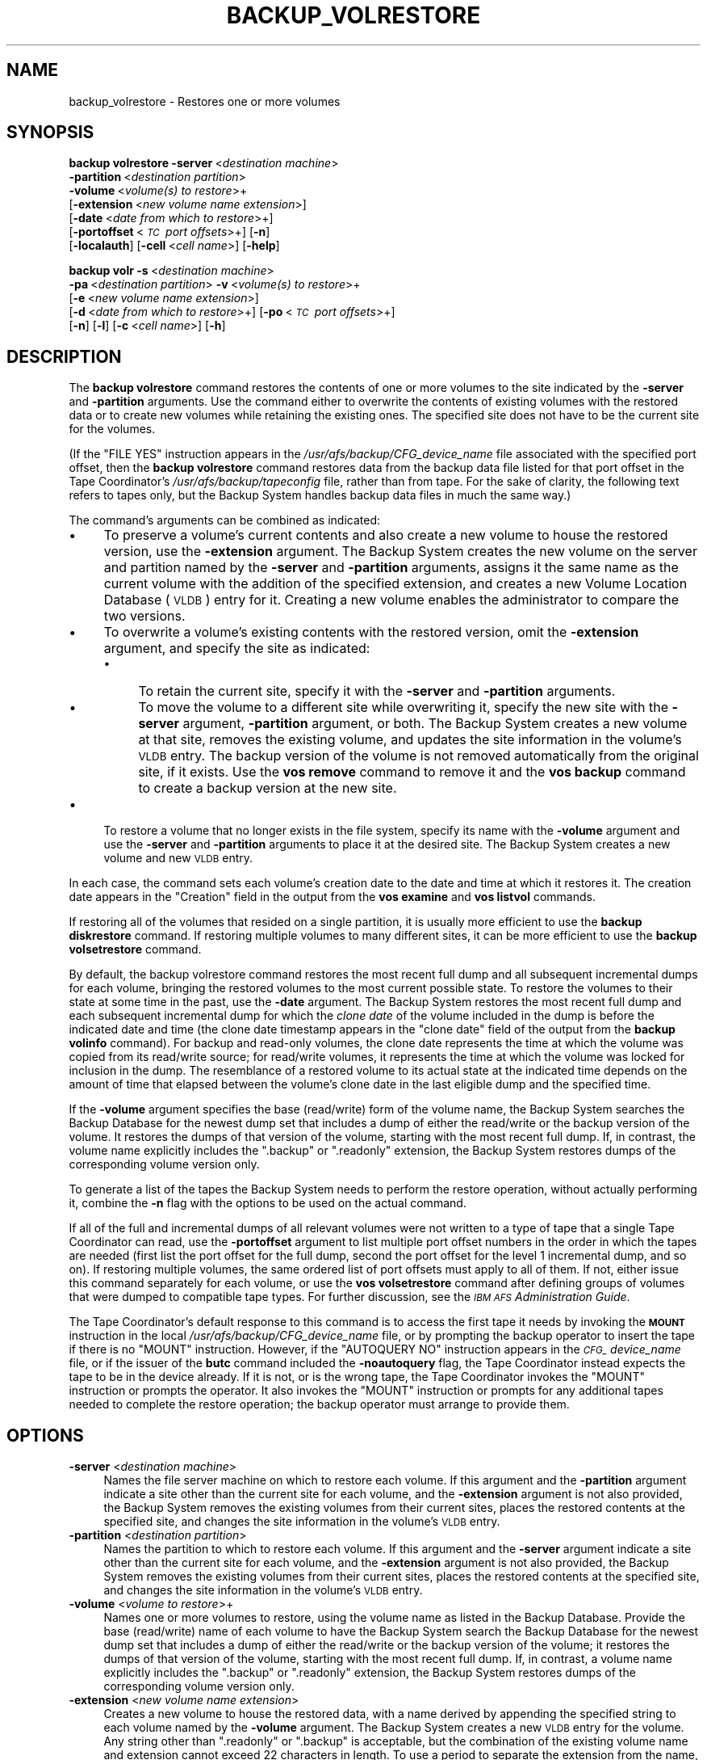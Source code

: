 .\" Automatically generated by Pod::Man 2.16 (Pod::Simple 3.05)
.\"
.\" Standard preamble:
.\" ========================================================================
.de Sh \" Subsection heading
.br
.if t .Sp
.ne 5
.PP
\fB\\$1\fR
.PP
..
.de Sp \" Vertical space (when we can't use .PP)
.if t .sp .5v
.if n .sp
..
.de Vb \" Begin verbatim text
.ft CW
.nf
.ne \\$1
..
.de Ve \" End verbatim text
.ft R
.fi
..
.\" Set up some character translations and predefined strings.  \*(-- will
.\" give an unbreakable dash, \*(PI will give pi, \*(L" will give a left
.\" double quote, and \*(R" will give a right double quote.  \*(C+ will
.\" give a nicer C++.  Capital omega is used to do unbreakable dashes and
.\" therefore won't be available.  \*(C` and \*(C' expand to `' in nroff,
.\" nothing in troff, for use with C<>.
.tr \(*W-
.ds C+ C\v'-.1v'\h'-1p'\s-2+\h'-1p'+\s0\v'.1v'\h'-1p'
.ie n \{\
.    ds -- \(*W-
.    ds PI pi
.    if (\n(.H=4u)&(1m=24u) .ds -- \(*W\h'-12u'\(*W\h'-12u'-\" diablo 10 pitch
.    if (\n(.H=4u)&(1m=20u) .ds -- \(*W\h'-12u'\(*W\h'-8u'-\"  diablo 12 pitch
.    ds L" ""
.    ds R" ""
.    ds C` ""
.    ds C' ""
'br\}
.el\{\
.    ds -- \|\(em\|
.    ds PI \(*p
.    ds L" ``
.    ds R" ''
'br\}
.\"
.\" Escape single quotes in literal strings from groff's Unicode transform.
.ie \n(.g .ds Aq \(aq
.el       .ds Aq '
.\"
.\" If the F register is turned on, we'll generate index entries on stderr for
.\" titles (.TH), headers (.SH), subsections (.Sh), items (.Ip), and index
.\" entries marked with X<> in POD.  Of course, you'll have to process the
.\" output yourself in some meaningful fashion.
.ie \nF \{\
.    de IX
.    tm Index:\\$1\t\\n%\t"\\$2"
..
.    nr % 0
.    rr F
.\}
.el \{\
.    de IX
..
.\}
.\"
.\" Accent mark definitions (@(#)ms.acc 1.5 88/02/08 SMI; from UCB 4.2).
.\" Fear.  Run.  Save yourself.  No user-serviceable parts.
.    \" fudge factors for nroff and troff
.if n \{\
.    ds #H 0
.    ds #V .8m
.    ds #F .3m
.    ds #[ \f1
.    ds #] \fP
.\}
.if t \{\
.    ds #H ((1u-(\\\\n(.fu%2u))*.13m)
.    ds #V .6m
.    ds #F 0
.    ds #[ \&
.    ds #] \&
.\}
.    \" simple accents for nroff and troff
.if n \{\
.    ds ' \&
.    ds ` \&
.    ds ^ \&
.    ds , \&
.    ds ~ ~
.    ds /
.\}
.if t \{\
.    ds ' \\k:\h'-(\\n(.wu*8/10-\*(#H)'\'\h"|\\n:u"
.    ds ` \\k:\h'-(\\n(.wu*8/10-\*(#H)'\`\h'|\\n:u'
.    ds ^ \\k:\h'-(\\n(.wu*10/11-\*(#H)'^\h'|\\n:u'
.    ds , \\k:\h'-(\\n(.wu*8/10)',\h'|\\n:u'
.    ds ~ \\k:\h'-(\\n(.wu-\*(#H-.1m)'~\h'|\\n:u'
.    ds / \\k:\h'-(\\n(.wu*8/10-\*(#H)'\z\(sl\h'|\\n:u'
.\}
.    \" troff and (daisy-wheel) nroff accents
.ds : \\k:\h'-(\\n(.wu*8/10-\*(#H+.1m+\*(#F)'\v'-\*(#V'\z.\h'.2m+\*(#F'.\h'|\\n:u'\v'\*(#V'
.ds 8 \h'\*(#H'\(*b\h'-\*(#H'
.ds o \\k:\h'-(\\n(.wu+\w'\(de'u-\*(#H)/2u'\v'-.3n'\*(#[\z\(de\v'.3n'\h'|\\n:u'\*(#]
.ds d- \h'\*(#H'\(pd\h'-\w'~'u'\v'-.25m'\f2\(hy\fP\v'.25m'\h'-\*(#H'
.ds D- D\\k:\h'-\w'D'u'\v'-.11m'\z\(hy\v'.11m'\h'|\\n:u'
.ds th \*(#[\v'.3m'\s+1I\s-1\v'-.3m'\h'-(\w'I'u*2/3)'\s-1o\s+1\*(#]
.ds Th \*(#[\s+2I\s-2\h'-\w'I'u*3/5'\v'-.3m'o\v'.3m'\*(#]
.ds ae a\h'-(\w'a'u*4/10)'e
.ds Ae A\h'-(\w'A'u*4/10)'E
.    \" corrections for vroff
.if v .ds ~ \\k:\h'-(\\n(.wu*9/10-\*(#H)'\s-2\u~\d\s+2\h'|\\n:u'
.if v .ds ^ \\k:\h'-(\\n(.wu*10/11-\*(#H)'\v'-.4m'^\v'.4m'\h'|\\n:u'
.    \" for low resolution devices (crt and lpr)
.if \n(.H>23 .if \n(.V>19 \
\{\
.    ds : e
.    ds 8 ss
.    ds o a
.    ds d- d\h'-1'\(ga
.    ds D- D\h'-1'\(hy
.    ds th \o'bp'
.    ds Th \o'LP'
.    ds ae ae
.    ds Ae AE
.\}
.rm #[ #] #H #V #F C
.\" ========================================================================
.\"
.IX Title "BACKUP_VOLRESTORE 8"
.TH BACKUP_VOLRESTORE 8 "2010-03-08" "OpenAFS" "AFS Command Reference"
.\" For nroff, turn off justification.  Always turn off hyphenation; it makes
.\" way too many mistakes in technical documents.
.if n .ad l
.nh
.SH "NAME"
backup_volrestore \- Restores one or more volumes
.SH "SYNOPSIS"
.IX Header "SYNOPSIS"
\&\fBbackup volrestore\fR \fB\-server\fR\ <\fIdestination\ machine\fR>
    \fB\-partition\fR\ <\fIdestination\ partition\fR>
    \fB\-volume\fR\ <\fIvolume(s)\ to\ restore\fR>+
    [\fB\-extension\fR\ <\fInew\ volume\ name\ extension\fR>]
    [\fB\-date\fR\ <\fIdate\ from\ which\ to\ restore\fR>+]
    [\fB\-portoffset\fR\ <\fI\s-1TC\s0\ port\ offsets\fR>+] [\fB\-n\fR]
    [\fB\-localauth\fR] [\fB\-cell\fR\ <\fIcell\ name\fR>] [\fB\-help\fR]
.PP
\&\fBbackup volr\fR \fB\-s\fR\ <\fIdestination\ machine\fR>
    \fB\-pa\fR\ <\fIdestination\ partition\fR> \fB\-v\fR\ <\fIvolume(s)\ to\ restore\fR>+
    [\fB\-e\fR\ <\fInew\ volume\ name\ extension\fR>]
    [\fB\-d\fR\ <\fIdate\ from\ which\ to\ restore\fR>+] [\fB\-po\fR\ <\fI\s-1TC\s0\ port\ offsets\fR>+]
    [\fB\-n\fR] [\fB\-l\fR] [\fB\-c\fR\ <\fIcell\ name\fR>] [\fB\-h\fR]
.SH "DESCRIPTION"
.IX Header "DESCRIPTION"
The \fBbackup volrestore\fR command restores the contents of one or more
volumes to the site indicated by the \fB\-server\fR and \fB\-partition\fR
arguments. Use the command either to overwrite the contents of existing
volumes with the restored data or to create new volumes while retaining
the existing ones. The specified site does not have to be the current site
for the volumes.
.PP
(If the \f(CW\*(C`FILE YES\*(C'\fR instruction appears in the
\&\fI/usr/afs/backup/CFG_\fIdevice_name\fI\fR file associated with the specified
port offset, then the \fBbackup volrestore\fR command restores data from the
backup data file listed for that port offset in the Tape Coordinator's
\&\fI/usr/afs/backup/tapeconfig\fR file, rather than from tape. For the sake of
clarity, the following text refers to tapes only, but the Backup System
handles backup data files in much the same way.)
.PP
The command's arguments can be combined as indicated:
.IP "\(bu" 4
To preserve a volume's current contents and also create a new volume to
house the restored version, use the \fB\-extension\fR argument.  The Backup
System creates the new volume on the server and partition named by the
\&\fB\-server\fR and \fB\-partition\fR arguments, assigns it the same name as the
current volume with the addition of the specified extension, and creates a
new Volume Location Database (\s-1VLDB\s0) entry for it.  Creating a new volume
enables the administrator to compare the two versions.
.IP "\(bu" 4
To overwrite a volume's existing contents with the restored version, omit
the \fB\-extension\fR argument, and specify the site as indicated:
.RS 4
.IP "\(bu" 4
To retain the current site, specify it with the \fB\-server\fR and
\&\fB\-partition\fR arguments.
.IP "\(bu" 4
To move the volume to a different site while overwriting it, specify the
new site with the \fB\-server\fR argument, \fB\-partition\fR argument, or
both. The Backup System creates a new volume at that site, removes the
existing volume, and updates the site information in the volume's \s-1VLDB\s0
entry. The backup version of the volume is not removed automatically from
the original site, if it exists. Use the \fBvos remove\fR command to remove
it and the \fBvos backup\fR command to create a backup version at the new
site.
.RE
.RS 4
.RE
.IP "\(bu" 4
To restore a volume that no longer exists in the file system, specify its
name with the \fB\-volume\fR argument and use the \fB\-server\fR and \fB\-partition\fR
arguments to place it at the desired site. The Backup System creates a new
volume and new \s-1VLDB\s0 entry.
.PP
In each case, the command sets each volume's creation date to the date and
time at which it restores it. The creation date appears in the \f(CW\*(C`Creation\*(C'\fR
field in the output from the \fBvos examine\fR and \fBvos listvol\fR commands.
.PP
If restoring all of the volumes that resided on a single partition, it is
usually more efficient to use the \fBbackup diskrestore\fR command. If
restoring multiple volumes to many different sites, it can be more
efficient to use the \fBbackup volsetrestore\fR command.
.PP
By default, the backup volrestore command restores the most recent full
dump and all subsequent incremental dumps for each volume, bringing the
restored volumes to the most current possible state. To restore the
volumes to their state at some time in the past, use the \fB\-date\fR
argument. The Backup System restores the most recent full dump and each
subsequent incremental dump for which the \fIclone date\fR of the volume
included in the dump is before the indicated date and time (the clone date
timestamp appears in the \f(CW\*(C`clone date\*(C'\fR field of the output from the
\&\fBbackup volinfo\fR command). For backup and read-only volumes, the clone
date represents the time at which the volume was copied from its
read/write source; for read/write volumes, it represents the time at which
the volume was locked for inclusion in the dump. The resemblance of a
restored volume to its actual state at the indicated time depends on the
amount of time that elapsed between the volume's clone date in the last
eligible dump and the specified time.
.PP
If the \fB\-volume\fR argument specifies the base (read/write) form of the
volume name, the Backup System searches the Backup Database for the newest
dump set that includes a dump of either the read/write or the backup
version of the volume. It restores the dumps of that version of the
volume, starting with the most recent full dump. If, in contrast, the
volume name explicitly includes the \f(CW\*(C`.backup\*(C'\fR or \f(CW\*(C`.readonly\*(C'\fR extension,
the Backup System restores dumps of the corresponding volume version only.
.PP
To generate a list of the tapes the Backup System needs to perform the
restore operation, without actually performing it, combine the \fB\-n\fR flag
with the options to be used on the actual command.
.PP
If all of the full and incremental dumps of all relevant volumes were not
written to a type of tape that a single Tape Coordinator can read, use the
\&\fB\-portoffset\fR argument to list multiple port offset numbers in the order
in which the tapes are needed (first list the port offset for the full
dump, second the port offset for the level 1 incremental dump, and so
on). If restoring multiple volumes, the same ordered list of port offsets
must apply to all of them. If not, either issue this command separately
for each volume, or use the \fBvos volsetrestore\fR command after defining
groups of volumes that were dumped to compatible tape types. For further
discussion, see the \fI\s-1IBM\s0 \s-1AFS\s0 Administration Guide\fR.
.PP
The Tape Coordinator's default response to this command is to access the
first tape it needs by invoking the \fB\s-1MOUNT\s0\fR instruction in the local
\&\fI/usr/afs/backup/CFG_\fIdevice_name\fI\fR file, or by prompting the backup
operator to insert the tape if there is no \f(CW\*(C`MOUNT\*(C'\fR instruction. However,
if the \f(CW\*(C`AUTOQUERY NO\*(C'\fR instruction appears in the \fI\s-1CFG_\s0\fIdevice_name\fI\fR
file, or if the issuer of the \fBbutc\fR command included the \fB\-noautoquery\fR
flag, the Tape Coordinator instead expects the tape to be in the device
already. If it is not, or is the wrong tape, the Tape Coordinator invokes
the \f(CW\*(C`MOUNT\*(C'\fR instruction or prompts the operator. It also invokes the
\&\f(CW\*(C`MOUNT\*(C'\fR instruction or prompts for any additional tapes needed to
complete the restore operation; the backup operator must arrange to
provide them.
.SH "OPTIONS"
.IX Header "OPTIONS"
.IP "\fB\-server\fR <\fIdestination machine\fR>" 4
.IX Item "-server <destination machine>"
Names the file server machine on which to restore each volume. If this
argument and the \fB\-partition\fR argument indicate a site other than the
current site for each volume, and the \fB\-extension\fR argument is not also
provided, the Backup System removes the existing volumes from their
current sites, places the restored contents at the specified site, and
changes the site information in the volume's \s-1VLDB\s0 entry.
.IP "\fB\-partition\fR <\fIdestination partition\fR>" 4
.IX Item "-partition <destination partition>"
Names the partition to which to restore each volume. If this argument and
the \fB\-server\fR argument indicate a site other than the current site for
each volume, and the \fB\-extension\fR argument is not also provided, the
Backup System removes the existing volumes from their current sites,
places the restored contents at the specified site, and changes the site
information in the volume's \s-1VLDB\s0 entry.
.IP "\fB\-volume\fR <\fIvolume to restore\fR>+" 4
.IX Item "-volume <volume to restore>+"
Names one or more volumes to restore, using the volume name as listed in
the Backup Database. Provide the base (read/write) name of each volume to
have the Backup System search the Backup Database for the newest dump set
that includes a dump of either the read/write or the backup version of the
volume; it restores the dumps of that version of the volume, starting with
the most recent full dump. If, in contrast, a volume name explicitly
includes the \f(CW\*(C`.backup\*(C'\fR or \f(CW\*(C`.readonly\*(C'\fR extension, the Backup System
restores dumps of the corresponding volume version only.
.IP "\fB\-extension\fR <\fInew volume name extension\fR>" 4
.IX Item "-extension <new volume name extension>"
Creates a new volume to house the restored data, with a name derived by
appending the specified string to each volume named by the \fB\-volume\fR
argument. The Backup System creates a new \s-1VLDB\s0 entry for the volume. Any
string other than \f(CW\*(C`.readonly\*(C'\fR or \f(CW\*(C`.backup\*(C'\fR is acceptable, but the
combination of the existing volume name and extension cannot exceed 22
characters in length. To use a period to separate the extension from the
name, specify it as the first character of the string (as in \f(CW\*(C`.rst\*(C'\fR, for
example).
.IP "\fB\-date\fR <\fIdate from which to restore\fR>+" 4
.IX Item "-date <date from which to restore>+"
Specifies a date and optionally time; the restored volume includes data
from dumps performed before the date only. Provide a value in the format
\&\fImm/dd/yyyy\fR [\fIhh\fR:\fI\s-1MM\s0\fR], where the required \fImm/dd/yyyy\fR portion
indicates the month (\fImm\fR), day (\fIdd\fR), and year (\fIyyyy\fR), and the
optional \fIhh:MM\fR portion indicates the hour and minutes in 24\-hour format
(for example, the value \f(CW\*(C`14:36\*(C'\fR represents 2:36 p.m.). If omitted, the
time defaults to 59 seconds after midnight (00:00:59 hours).
.Sp
Valid values for the year range from \f(CW1970\fR to \f(CW2037\fR; higher values are
not valid because the latest possible date in the standard \s-1UNIX\s0
representation is in February 2038. The command interpreter automatically
reduces any later date to the maximum value.
.Sp
If this argument is omitted, the Backup System restores all possible dumps
including the most recently created.
.IP "\fB\-portoffset\fR <\fI\s-1TC\s0 port offest\fR>+" 4
.IX Item "-portoffset <TC port offest>+"
Specifies one or more port offset numbers (up to a maximum of 128), each
corresponding to a Tape Coordinator to use in the operation. If there is
more than one value, the Backup System uses the first one when restoring
the full dump of each volume, the second one when restoring the level 1
incremental dump of each volume, and so on. It uses the final value in the
list when restoring dumps at the corresponding depth in the dump hierarchy
and all dumps at lower levels.
.Sp
Provide this argument unless the default value of 0 (zero) is appropriate
for all dumps. If \f(CW0\fR is just one of the values in the list, provide it
explicitly in the appropriate order.
.IP "\fB\-n\fR" 4
.IX Item "-n"
Displays the list of tapes that contain the dumps required by the restore
operation, without actually performing the operation.
.IP "\fB\-localauth\fR" 4
.IX Item "-localauth"
Constructs a server ticket using a key from the local
\&\fI/usr/afs/etc/KeyFile\fR file. The \fBbackup\fR command interpreter presents
it to the Backup Server, Volume Server and \s-1VL\s0 Server during mutual
authentication. Do not combine this flag with the \fB\-cell\fR argument. For
more details, see \fIbackup\fR\|(8).
.IP "\fB\-cell\fR <\fIcell name\fR>" 4
.IX Item "-cell <cell name>"
Names the cell in which to run the command. Do not combine this argument
with the \fB\-localauth\fR flag. For more details, see \fIbackup\fR\|(8).
.IP "\fB\-help\fR" 4
.IX Item "-help"
Prints the online help for this command. All other valid options are
ignored.
.SH "OUTPUT"
.IX Header "OUTPUT"
If the issuer includes the \fB\-n\fR flag with the command, the following
string appears at the head of the list of the tapes necessary to complete
the restore operation.
.PP
.Vb 1
\&   Tapes needed:
.Ve
.SH "EXAMPLES"
.IX Header "EXAMPLES"
The following command restores the volume user.pat to partition \fI/vicepa\fR
on machine \f(CW\*(C`fs5.abc.com\*(C'\fR:
.PP
.Vb 1
\&   % backup volrestore \-server fs5.abc.com \-partition a \-volume user.pat
.Ve
.PP
The following command restores the volumes \f(CW\*(C`user.smith\*(C'\fR and \f(CW\*(C`user.terry\*(C'\fR
to partition \fI/vicepb\fR on machine \f(CW\*(C`fs4.abc.com\*(C'\fR, adding a \f(CW\*(C`.rst\*(C'\fR
extension to each volume name and preserving the existing \f(CW\*(C`user.smith\*(C'\fR
and \f(CW\*(C`user.terry\*(C'\fR volumes.  Only dumps created before 5:00 p.m. on 31
January 1998 are restored. (The command is shown here on multiple lines
only for legibility reasons.)
.PP
.Vb 3
\&   % backup volrestore \-server fs4.abc.com \-partition b  \e
\&                       \-volume user.smith user.terry  \e
\&                       \-extension .rst \-date 1/31/1998 17:00
.Ve
.PP
The following command restores the volume user.pat to partition \fI/vicepb\fR
on machine \f(CW\*(C`fs4.abc.com\*(C'\fR. The Tape Coordinator with port offset 1 handles
the tape containing the full dump; the Tape Coordinator with port offset 0
handles all tapes containing incremental dumps. (The command is shown here
on two lines only for legibility reasons.)
.PP
.Vb 2
\&   % backup volrestore \-server fs5.abc.com \-partition a  \e
\&                       \-volume user.pat \-portoffset 1 0
.Ve
.SH "PRIVILEGE REQUIRED"
.IX Header "PRIVILEGE REQUIRED"
The issuer must be listed in the \fI/usr/afs/etc/UserList\fR file on every
machine where the Backup Server or Volume Location (\s-1VL\s0) Server is running,
and on every file server machine that houses an affected volume. If the
\&\fB\-localauth\fR flag is included, the issuer must instead be logged on to a
server machine as the local superuser \f(CW\*(C`root\*(C'\fR.
.SH "SEE ALSO"
.IX Header "SEE ALSO"
\&\fIbutc\fR\|(5),
\&\fIbackup\fR\|(8),
\&\fIbackup_dump\fR\|(8),
\&\fIbackup_diskrestore\fR\|(8),
\&\fIbackup_volsetrestore\fR\|(8),
\&\fIbutc\fR\|(8),
\&\fIvos_backup\fR\|(1),
\&\fIvos_remove\fR\|(1)
.SH "COPYRIGHT"
.IX Header "COPYRIGHT"
\&\s-1IBM\s0 Corporation 2000. <http://www.ibm.com/> All Rights Reserved.
.PP
This documentation is covered by the \s-1IBM\s0 Public License Version 1.0.  It was
converted from \s-1HTML\s0 to \s-1POD\s0 by software written by Chas Williams and Russ
Allbery, based on work by Alf Wachsmann and Elizabeth Cassell.
